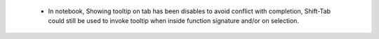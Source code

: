  * In notebook, Showing tooltip on tab has been disables to avoid conflict with
   completion, Shift-Tab could still be used to invoke tooltip when inside
   function signature and/or on selection.
